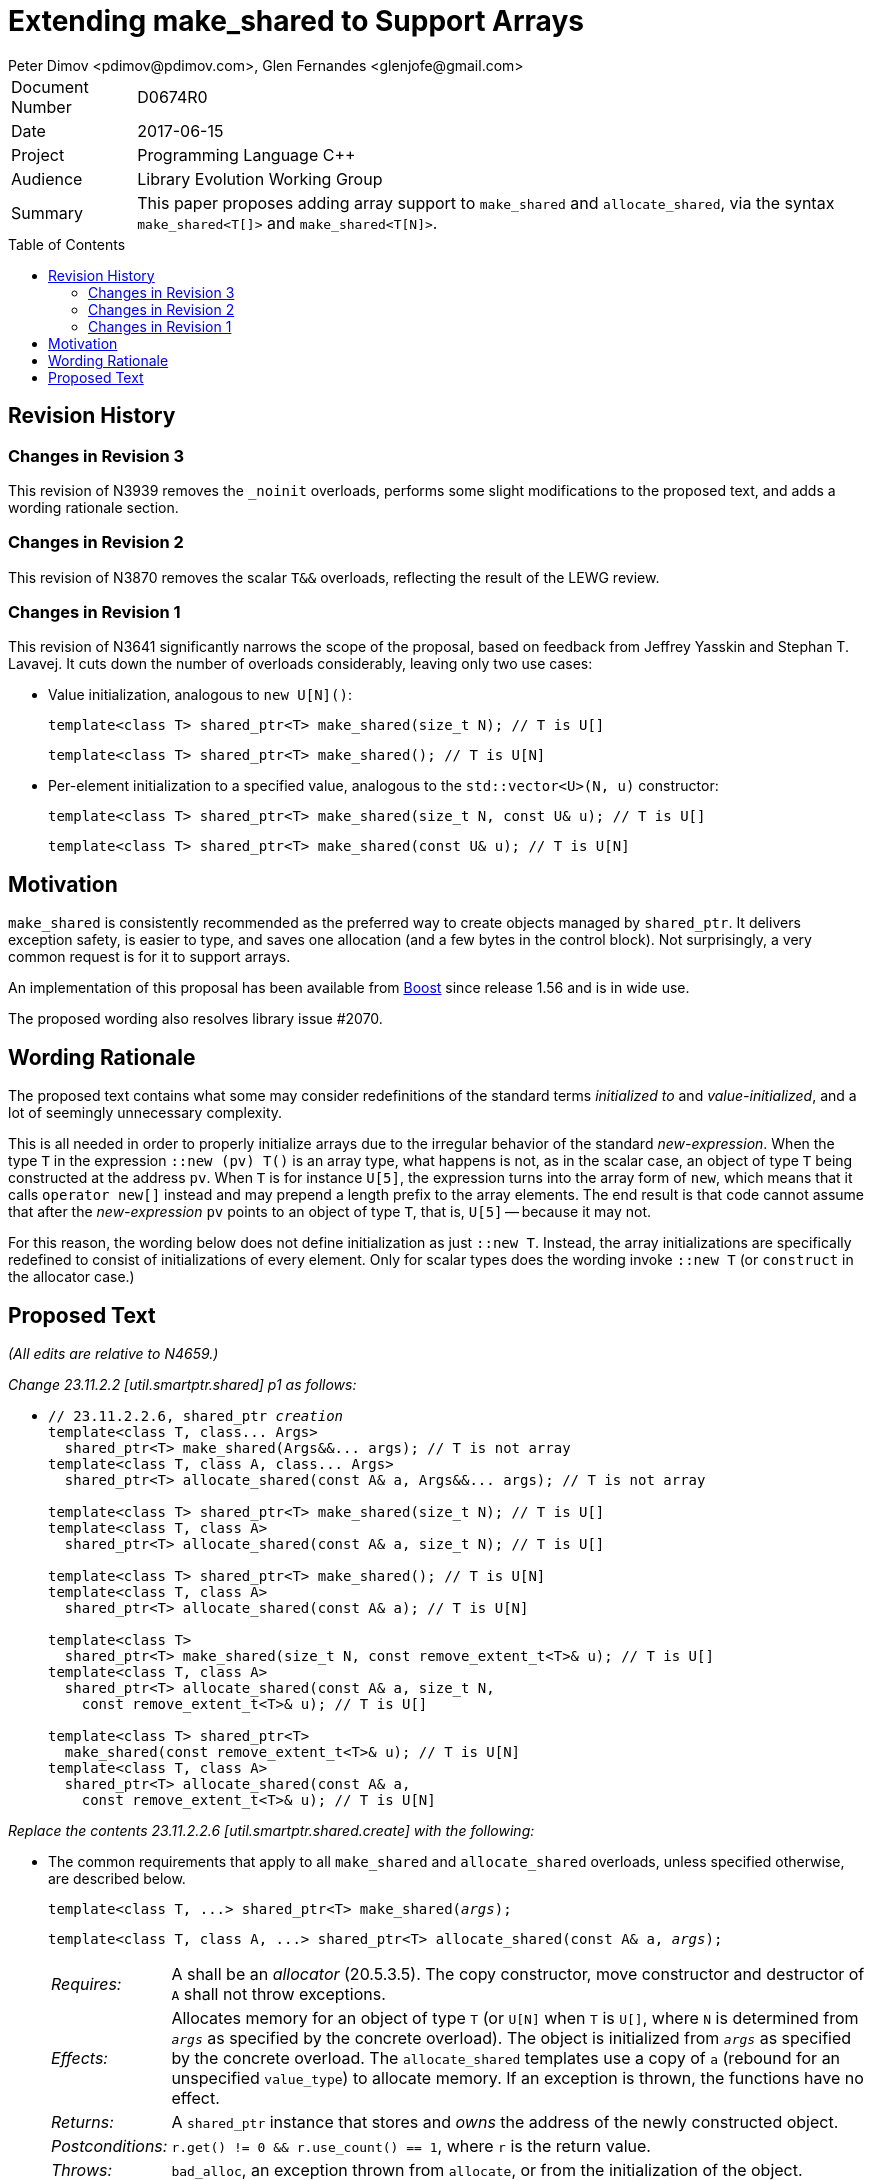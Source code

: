 # Extending make_shared to Support Arrays
Peter Dimov <pdimov@pdimov.com>, Glen Fernandes <glenjofe@gmail.com>
:toc: macro

[horizontal]
Document Number:: D0674R0
Date:: 2017-06-15
Project:: Programming Language C++
Audience:: Library Evolution Working Group
Summary:: This paper proposes adding array support to `make_shared` and `allocate_shared`,
  via the syntax `make_shared<T[]>` and `make_shared<T[N]>`.

toc::[]

## Revision History

### Changes in Revision 3

This revision of N3939 removes the `_noinit` overloads, performs some slight modifications to the proposed text, and adds a
wording rationale section.

### Changes in Revision 2

This revision of N3870 removes the scalar `T&&` overloads, reflecting the result of the LEWG review.

### Changes in Revision 1

This revision of N3641 significantly narrows the scope of the proposal, based on feedback from Jeffrey Yasskin and Stephan T. Lavavej.
It cuts down the number of overloads considerably, leaving only two use cases:

- Value initialization, analogous to `new U[N]()`:
+
    template<class T> shared_ptr<T> make_shared(size_t N); // T is U[]
+
    template<class T> shared_ptr<T> make_shared(); // T is U[N]

- Per-element initialization to a specified value, analogous to the `std::vector<U>(N, u)` constructor:
+
    template<class T> shared_ptr<T> make_shared(size_t N, const U& u); // T is U[]
+
    template<class T> shared_ptr<T> make_shared(const U& u); // T is U[N]

## Motivation

`make_shared` is consistently recommended as the preferred way to create objects managed by `shared_ptr`. It delivers exception safety,
is easier to type, and saves one allocation (and a few bytes in the control block). Not surprisingly, a very common request is for it to
support arrays.

An implementation of this proposal has been available from http://boost.org[Boost] since release 1.56 and is in wide use.

The proposed wording also resolves library issue #2070.

## Wording Rationale

The proposed text contains what some may consider redefinitions of the standard terms _initialized to_ and _value-initialized_, and a
lot of seemingly unnecessary complexity.

This is all needed in order to properly initialize arrays due to the irregular behavior of the standard _new-expression_. When the type
`T` in the expression `::new (pv) T()` is an array type, what happens is not, as in the scalar case, an object of type `T` being
constructed at the address `pv`. When `T` is for instance `U[5]`, the expression turns into the array form of `new`, which means that
it calls `operator new[]` instead and may prepend a length prefix to the array elements. The end result is that code cannot assume
that after the _new-expression_ `pv` points to an object of type `T`, that is, `U[5]` -- because it may not.

For this reason, the wording below does not define initialization as just `::new T`. Instead, the array initializations are specifically
redefined to consist of initializations of every element. Only for scalar types does the wording invoke `::new T` (or `construct` in
the allocator case.)

## Proposed Text

[.navy]#_(All edits are relative to N4659.)_#

[.navy]#_Change 23.11.2.2 [util.smartptr.shared] p1 as follows:_#

[none]
* {blank}
+
[subs=+quotes]
```
// 23.11.2.2.6, shared_ptr _creation_
template<class T, class... Args>
  shared_ptr<T> make_shared(Args&&... args); [.underline .green]#// T is not array#
template<class T, class A, class... Args>
  shared_ptr<T> allocate_shared(const A& a, Args&&... args); [.underline .green]#// T is not array#
[.underline .green]##
template<class T> shared_ptr<T> make_shared(size_t N); // T is U[]
template<class T, class A>
  shared_ptr<T> allocate_shared(const A& a, size_t N); // T is U[]

template<class T> shared_ptr<T> make_shared(); // T is U[N]
template<class T, class A>
  shared_ptr<T> allocate_shared(const A& a); // T is U[N]

template<class T>
  shared_ptr<T> make_shared(size_t N, const remove_extent_t<T>& u); // T is U[]
template<class T, class A>
  shared_ptr<T> allocate_shared(const A& a, size_t N,
    const remove_extent_t<T>& u); // T is U[]

template<class T> shared_ptr<T>
  make_shared(const remove_extent_t<T>& u); // T is U[N]
template<class T, class A>
  shared_ptr<T> allocate_shared(const A& a,
    const remove_extent_t<T>& u); // T is U[N]
##
```

[.navy]#_Replace the contents 23.11.2.2.6 [util.smartptr.shared.create] with the following:_#

[none]
* {blank}
+
--
The common requirements that apply to all `make_shared` and `allocate_shared` overloads, unless specified otherwise, are described below.

[subs=+quotes]
```
template<class T, ...> shared_ptr<T> make_shared(_args_);
```

[subs=+quotes]
```
template<class T, class A, ...> shared_ptr<T> allocate_shared(const A& a, _args_);
```

[horizontal]
_Requires:_:: A shall be an _allocator_ (20.5.3.5). The copy constructor, move constructor and destructor of `A` shall not throw exceptions.

_Effects:_:: Allocates memory for an object of type `T` (or `U[N]` when `T` is `U[]`, where `N` is determined from `_args_` as specified by the concrete overload).
The object is initialized from `_args_` as specified by the concrete overload. The `allocate_shared` templates use a copy of `a` (rebound for an unspecified `value_type`) to allocate memory. If an exception is thrown, the functions have no effect.

_Returns:_:: A `shared_ptr` instance that stores and _owns_ the address of the newly constructed object.

_Postconditions:_:: `r.get() != 0 && r.use_count() == 1`, where `r` is the return value.

_Throws:_:: `bad_alloc`, an exception thrown from `allocate`, or from the initialization of the object.

_Remarks:_::
* Implementations should perform no more than one memory allocation. [ _Note:_ This provides efficiency equivalent to an intrusive smart pointer. _-- end note_ ].
* When an object of an array type `U` is specified to be _initialized to_ a value `u` of the same type, this shall be interpreted to mean that each array element of
  the object is initialized to the corresponding element from `u`.
* When an object of an array type is specified to be _value-initialized_, this shall be interpreted to mean that each array element of the object is _value-initialized_.
* When a (sub)object of a non-array type `U` is specified to be _initialized to_ a value `v`, or to `U(l\...)`, where `l\...` is a list of constructor arguments,
  `make_shared` shall perform this initialization via the expression `::new(pv) U(v)` or `::new(pv) U(l\...)` respectively, where `pv` has type `void*` and points
  to storage suitable to hold an object of type `U`.
* When a (sub)object of a non-array type `U` is specified to be _initialized to_ a value `v`, or to `U(l\...)`, where `l\...` is a list of constructor arguments,
  `allocate_shared` shall perform this initialization via the expression `allocator_traits<A2>::construct(a2, pv, v)` or `allocator_traits<A2>::construct(a2, pv, l\...)`
  respectively, where `pv` points to storage suitable to hold an object of type `U` and `a2` of type `A2` is a rebound copy of the allocator `a` passed to `allocate_shared`
  such that its `value_type` is `U`.
* When a (sub)object of non-array type `U` is specified to be _value-initialized_, `make_shared` shall perform this initialization via the expression `::new(pv) U()`,
  where `pv` has type `void*` and points to storage suitable to hold an object of type `U`.
* When a (sub)object of non-array type `U` is specified to be _value-initialized_, `allocate_shared` shall perform this initialization via the expression
  `allocator_traits<A2>::construct(a2, pv)`, where `pv` points to storage suitable to hold an object of type `U` and `a2` of type `A2` is a rebound copy of the allocator `a`
  passed to `allocate_shared` such that its `value_type` is `U`.
* Array elements are initialized in ascending order of their addresses.
* When the lifetime of the object managed by the return value ends, or when the initialization of an array element throws an exception, the initialized elements should be
  destroyed in the reverse order of their construction.
+
[ _Note:_ These functions will typically allocate more memory than `sizeof(T)` to allow for internal bookkeeping structures such as the reference counts. _-- end note_ ].

```
template<class T, class... Args>
  shared_ptr<T> make_shared(Args&&... args); // T is not array
```
```
template<class T, class A, class... Args>
  shared_ptr<T> allocate_shared(const A& a, Args&&... args); // T is not array
```
[horizontal]
_Returns:_:: A `shared_ptr` to an object of type `T`, initialized to `T(forward<Args>(args)\...)`.
_Remarks:_:: These overloads shall only participate in overload resolution when `T` is not an array type.
  The `shared_ptr` constructors called by these functions enable `shared_from_this` with the address of
  the newly constructed object of type `T`.

[ _Example:_

    shared_ptr<int> p = make_shared<int>(); // shared_ptr to int()

    shared_ptr<vector<int>> q = make_shared<vector<int>>(16, 1);
      // shared_ptr to vector of 16 elements with value 1

_-- end example_ ].

```
template<class T> shared_ptr<T> make_shared(size_t N); // T is U[]
```
```
template<class T, class A>
  shared_ptr<T> allocate_shared(const A& a, size_t N); // T is U[]
```
[horizontal]
_Returns:_:: A `shared_ptr` to a _value-initialized_ object of type `U[N]`, where `U` is `remove_extent_t<T>`.
_Remarks:_:: These overloads shall only participate in overload resolution when `T` is of the form `U[]`.

[ _Example:_

    shared_ptr<double[]> p = make_shared<double[]>(1024);
      // shared_ptr to a value-initialized double[1024]

    shared_ptr<double[][2][2]> q = make_shared<double[][2][2]>(6);
      // shared_ptr to a value-initialized double[6][2][2]

_-- end example_ ].

```
template<class T> shared_ptr<T> make_shared(); // T is U[N]
```
```
template<class T, class A>
  shared_ptr<T> allocate_shared(const A& a); // T is U[N]
```
[horizontal]
_Returns:_:: A `shared_ptr` to a _value-initialized_ object of type `T`.
_Remarks:_:: These overloads shall only participate in overload resolution when `T` is of the form `U[N]`.

[ _Example:_

    shared_ptr<double[1024]> p = make_shared<double[1024]>();
      // shared_ptr to a value-initialized double[1024]

    shared_ptr<double[6][2][2]> q = make_shared<double[6][2][2]>();
      // shared_ptr to a value-initialized double[6][2][2]

_-- end example_ ].

```
template<class T>
  shared_ptr<T> make_shared(size_t N, const remove_extent_t<T>& u); // T is U[]
```
```
template<class T, class A>
  shared_ptr<T> allocate_shared(const A& a, size_t N,
    const remove_extent_t<T>& u); // T is U[]
```
[horizontal]
_Returns:_:: A `shared_ptr` to an object of type `U[N]`, where `U` is `remove_extent_t<T>` and each array element is _initialized to_ `u`.
_Remarks:_:: These overloads shall only participate in overload resolution when `T` is of the form `U[]`.

[ _Example:_

    shared_ptr<double[]> p = make_shared<double[]>(1024, 1.0);
      // shared_ptr to a double[1024], where each element is 1.0

    shared_ptr<double[][2]> q = make_shared<double[][2]>(6, {1.0, 0.0});
      // shared_ptr to a double[6][2], where each double[2] element is {1.0, 0.0}

    shared_ptr<vector<int>[]> r = make_shared<vector<int>[]>(4, {1, 2});
      // shared_ptr to a vector<int>[4], where each vector has contents {1, 2}

_-- end example_ ].

```
template<class T>
  shared_ptr<T> make_shared(const remove_extent_t<T>& u); // T is U[N]
```
```
template<class T, class A>
  shared_ptr<T> allocate_shared(const A& a,
    const remove_extent_t<T>& u); // T is U[N]
```
[horizontal]
_Returns:_:: A `shared_ptr` to an object of type `T`, where each array element of type `remove_extent_t<T>` is _initialized to_ `u`.
_Remarks:_:: These overloads shall only participate in overload resolution when `T` is of the form `U[N]`.

[ _Example:_

    shared_ptr<double[1024]> p = make_shared<double[1024]>(1.0);
      // shared_ptr to a double[1024], where each element is 1.0

    shared_ptr<double[6][2]> q = make_shared<double[6][2]>({1.0, 0.0});
      // shared_ptr to a double[6][2], where each double[2] element is {1.0, 0.0}

    shared_ptr<vector<int>[4]> r = make_shared<vector<int>[4]>({1, 2});
      // shared_ptr to a vector<int>[4], where each vector has contents {1, 2}

_-- end example_ ].

--

